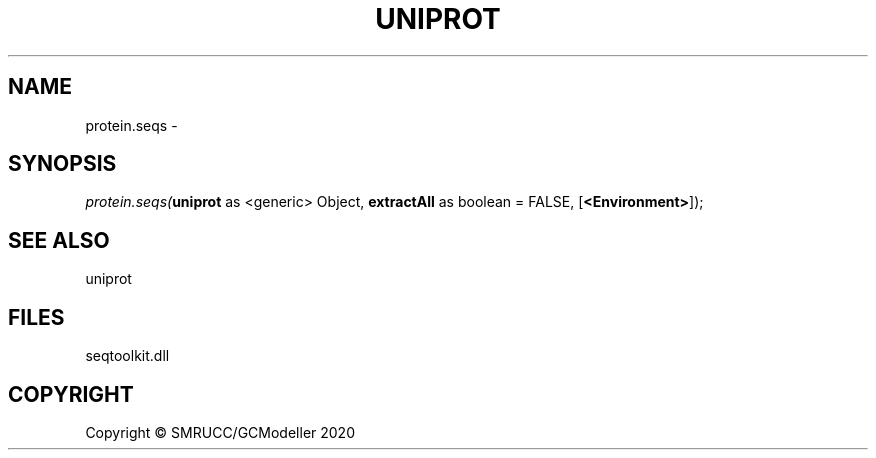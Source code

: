 .\" man page create by R# package system.
.TH UNIPROT 1 2000-01-01 "protein.seqs" "protein.seqs"
.SH NAME
protein.seqs \- 
.SH SYNOPSIS
\fIprotein.seqs(\fBuniprot\fR as <generic> Object, 
\fBextractAll\fR as boolean = FALSE, 
[\fB<Environment>\fR]);\fR
.SH SEE ALSO
uniprot
.SH FILES
.PP
seqtoolkit.dll
.PP
.SH COPYRIGHT
Copyright © SMRUCC/GCModeller 2020

